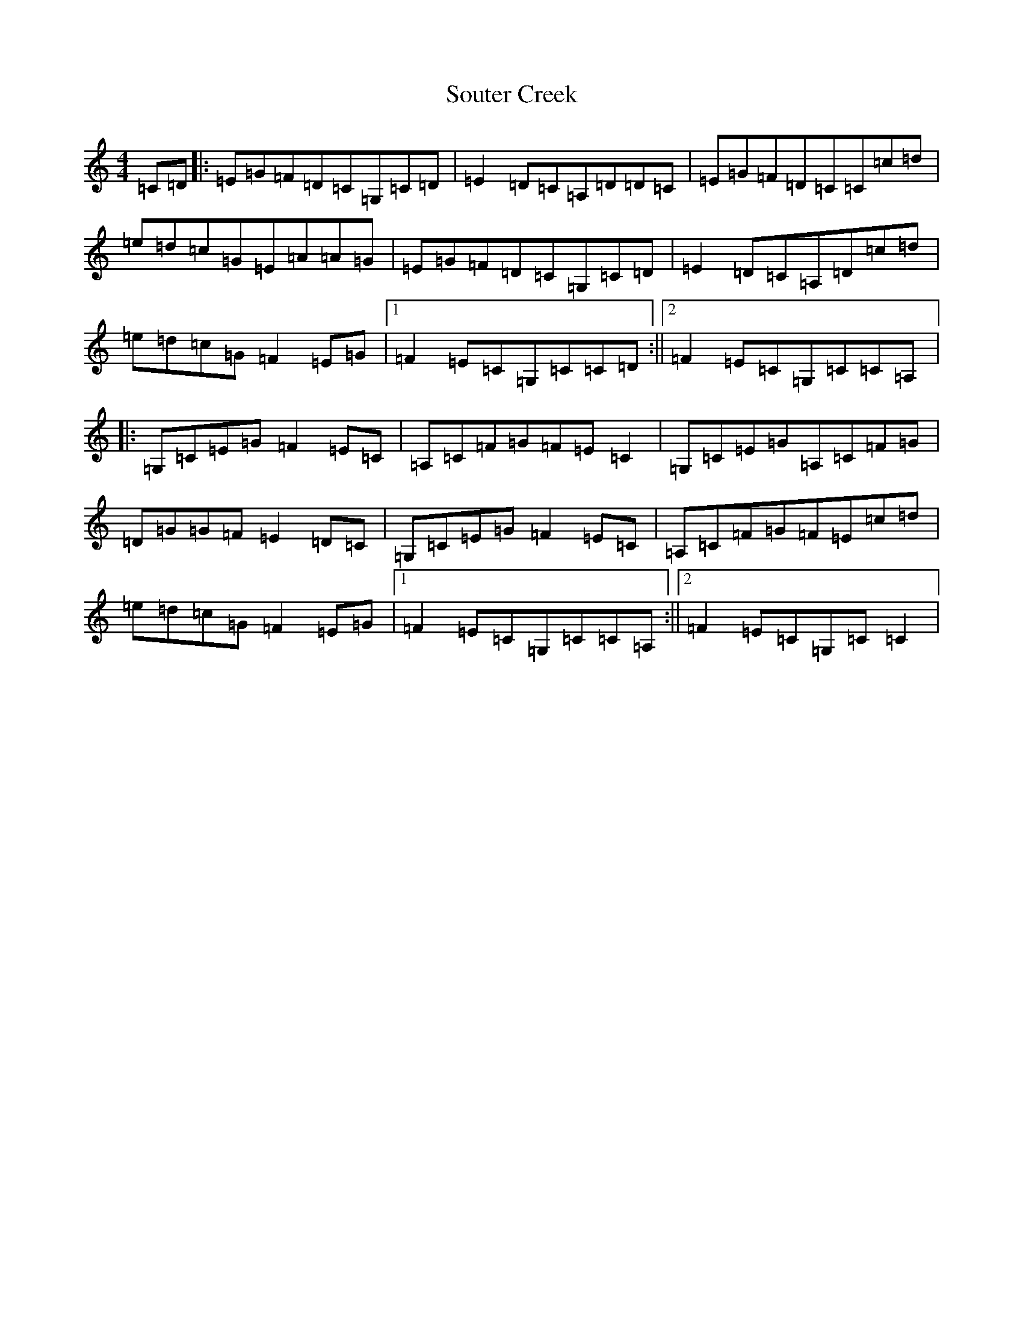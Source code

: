 X: 19907
T: Souter Creek
S: https://thesession.org/tunes/5179#setting17448
Z: D Major
R: reel
M: 4/4
L: 1/8
K: C Major
=C=D|:=E=G=F=D=C=G,=C=D|=E2=D=C=A,=D=D=C|=E=G=F=D=C=C=c=d|=e=d=c=G=E=A=A=G|=E=G=F=D=C=G,=C=D|=E2=D=C=A,=D=c=d|=e=d=c=G=F2=E=G|1=F2=E=C=G,=C=C=D:||2=F2=E=C=G,=C=C=A,|:=G,=C=E=G=F2=E=C|=A,=C=F=G=F=E=C2|=G,=C=E=G=A,=C=F=G|=D=G=G=F=E2=D=C|=G,=C=E=G=F2=E=C|=A,=C=F=G=F=E=c=d|=e=d=c=G=F2=E=G|1=F2=E=C=G,=C=C=A,:||2=F2=E=C=G,=C=C2|
